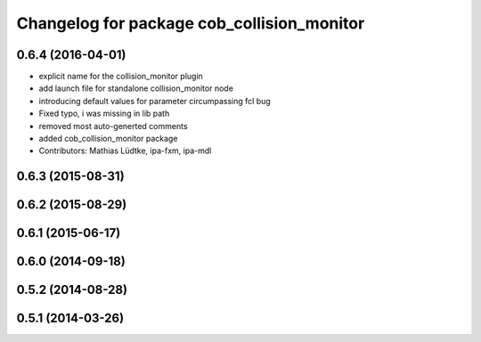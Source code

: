 ^^^^^^^^^^^^^^^^^^^^^^^^^^^^^^^^^^^^^^^^^^^
Changelog for package cob_collision_monitor
^^^^^^^^^^^^^^^^^^^^^^^^^^^^^^^^^^^^^^^^^^^

0.6.4 (2016-04-01)
------------------
* explicit name for the collision_monitor plugin
* add launch file for standalone collision_monitor node
* introducing default values for parameter circumpassing fcl bug
* Fixed typo, i was missing in lib path
* removed most auto-generted comments
* added cob_collision_monitor package
* Contributors: Mathias Lüdtke, ipa-fxm, ipa-mdl

0.6.3 (2015-08-31)
------------------

0.6.2 (2015-08-29)
------------------

0.6.1 (2015-06-17)
------------------

0.6.0 (2014-09-18)
------------------

0.5.2 (2014-08-28)
------------------

0.5.1 (2014-03-26)
------------------
